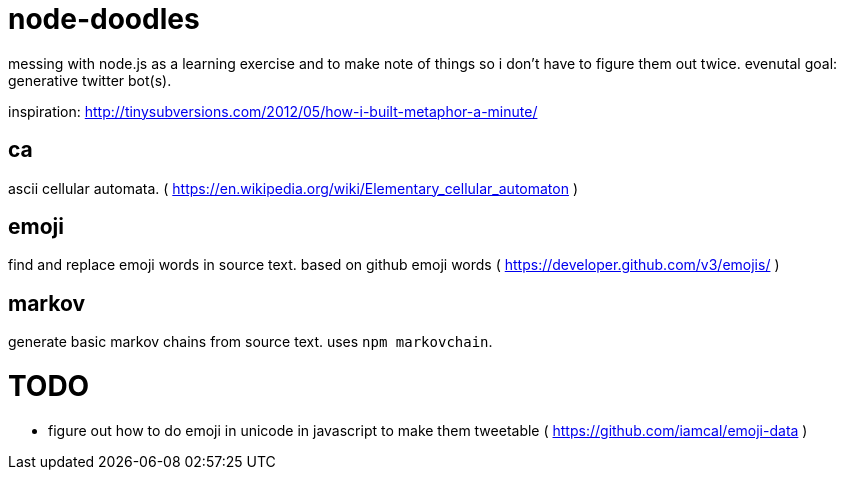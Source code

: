 = node-doodles
messing with node.js as a learning exercise and to make note of things so i don't have to figure them out twice.  evenutal goal: generative twitter bot(s).

inspiration: http://tinysubversions.com/2012/05/how-i-built-metaphor-a-minute/

== ca 

ascii cellular automata. ( https://en.wikipedia.org/wiki/Elementary_cellular_automaton )

== emoji

find and replace emoji words in source text.  based on github emoji words ( https://developer.github.com/v3/emojis/ )

== markov

generate basic markov chains from source text.  uses `npm markovchain`.

= TODO

* figure out how to do emoji in unicode in javascript to make them tweetable ( https://github.com/iamcal/emoji-data )
